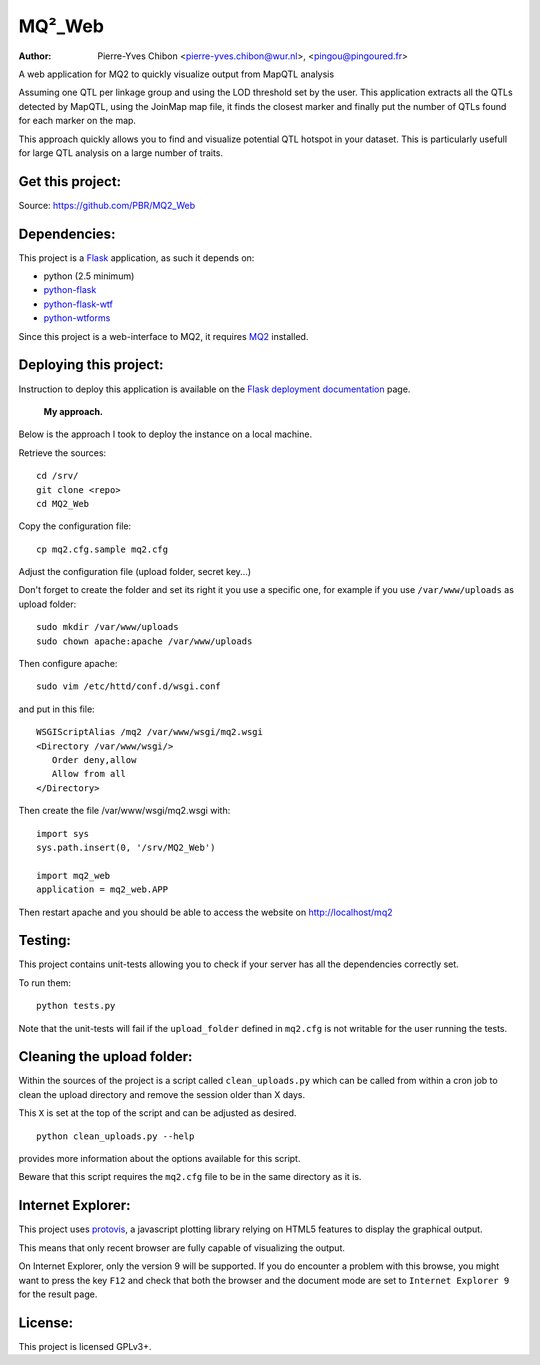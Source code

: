 MQ²_Web
=======

:Author: Pierre-Yves Chibon <pierre-yves.chibon@wur.nl>, <pingou@pingoured.fr>


A web application for MQ2 to quickly visualize output from MapQTL analysis

Assuming one QTL per linkage group and using the LOD threshold set by the user.
This application extracts all the QTLs detected by MapQTL, using the JoinMap
map file, it finds the closest marker and finally put the number of QTLs found
for each marker on the map.

This approach quickly allows you to find and visualize potential QTL hotspot
in your dataset. This is particularly usefull for large QTL analysis on a
large number of traits.


Get this project:
-----------------
Source:  https://github.com/PBR/MQ2_Web


Dependencies:
-------------
.. _Flask: http://flask.pocoo.org/
.. _python-flask: http://flask.pocoo.org/
.. _python-flask-wtf: http://packages.python.org/Flask-WTF/
.. _python-wtforms: http://wtforms.simplecodes.com/docs/1.0.1/

This project is a `Flask`_ application, as such it depends on:

- python (2.5 minimum)
- `python-flask`_
- `python-flask-wtf`_
- `python-wtforms`_

.. _MQ2: https://github.com/PBR/MQ2

Since this project is a web-interface to MQ2, it requires `MQ2`_ installed.


Deploying this project:
-----------------------

.. _Flask deployment documentation: http://flask.pocoo.org/docs/deploying/

Instruction to deploy this application is available on the
`Flask deployment documentation`_ page.

 **My approach.**

Below is the approach I took to deploy the instance on a local machine.

Retrieve
the sources::

 cd /srv/
 git clone <repo>
 cd MQ2_Web

Copy the
configuration file::

 cp mq2.cfg.sample mq2.cfg

Adjust the configuration file (upload folder, secret key...)

Don't forget to create the folder and set its right it you use a specific one,
for example if you use ``/var/www/uploads`` as upload folder::

 sudo mkdir /var/www/uploads
 sudo chown apache:apache /var/www/uploads

Then configure apache::

 sudo vim /etc/httd/conf.d/wsgi.conf

and put in this file::

 WSGIScriptAlias /mq2 /var/www/wsgi/mq2.wsgi
 <Directory /var/www/wsgi/>
    Order deny,allow
    Allow from all
 </Directory>

Then create the file /var/www/wsgi/mq2.wsgi with::

 import sys
 sys.path.insert(0, '/srv/MQ2_Web')
 
 import mq2_web
 application = mq2_web.APP

Then restart apache and you should be able to access the website on
http://localhost/mq2


Testing:
--------

This project contains unit-tests allowing you to check if your server
has all the dependencies correctly set.

To run them::

 python tests.py

Note that the unit-tests will fail if the ``upload_folder`` defined in
``mq2.cfg`` is not writable for the user running the tests.


Cleaning the upload folder:
---------------------------

Within the sources of the project is a script called ``clean_uploads.py``
which can be called from within a cron job to clean the upload directory
and remove the session older than X days.

This ``X`` is set at the top of the script and can be adjusted as desired.

::

 python clean_uploads.py --help
 
provides more information about the
options available for this script.

Beware that this script requires the ``mq2.cfg`` file to be in the same
directory as it is.


Internet Explorer:
------------------

.. _protovis: http://mbostock.github.com/protovis/

This project uses `protovis`_, a javascript plotting library relying on HTML5
features to display the graphical output.

This means that only recent browser are fully capable of visualizing the
output.

On Internet Explorer, only the version 9 will be supported. If you do encounter
a problem with this browse, you might want to press the key ``F12`` and check
that both the browser and the document mode are set to ``Internet Explorer 9``
for the result page.


License:
--------

This project is licensed GPLv3+.
